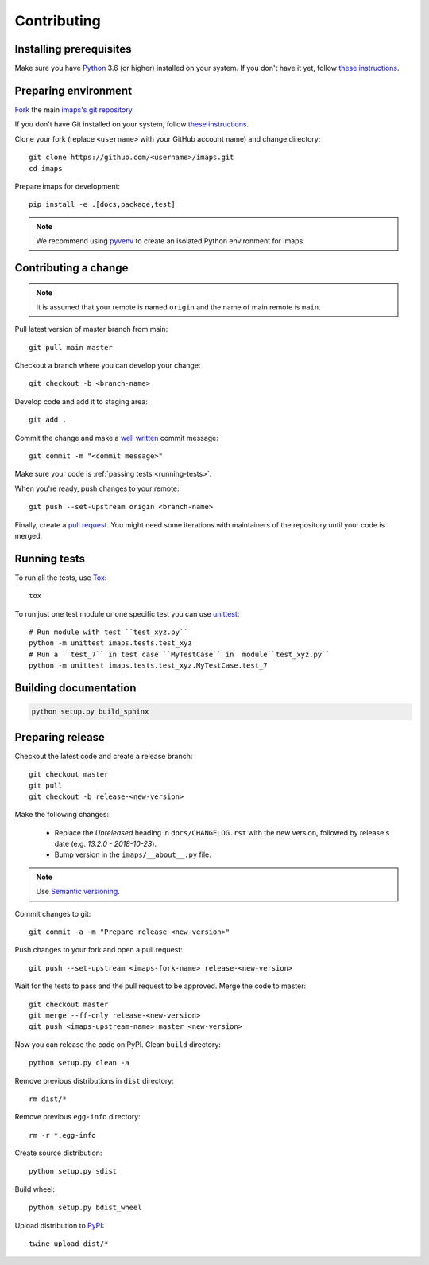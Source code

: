 ============
Contributing
============

Installing prerequisites
========================

Make sure you have Python_ 3.6 (or higher) installed on your system.
If you don't have it yet, follow `these instructions
<https://docs.python.org/3/using/index.html>`__.

.. _Python: https://www.python.org/

Preparing environment
=====================

`Fork <https://help.github.com/articles/fork-a-repo>`__ the main
`imaps's git repository`_.

If you don't have Git installed on your system, follow `these
instructions <http://git-scm.com/book/en/v2/Getting-Started-Installing-Git>`__.

Clone your fork (replace ``<username>`` with your GitHub account name) and
change directory::

    git clone https://github.com/<username>/imaps.git
    cd imaps

Prepare imaps for development::

    pip install -e .[docs,package,test]

.. note::

    We recommend using `pyvenv <http://docs.python.org/3/library/venv.html>`_
    to create an isolated Python environment for imaps.

.. _imaps's git repository: https://github.com/jernejule/imaps

Contributing a change
=====================

.. note::

    It is assumed that your remote is named ``origin`` and the name of main
    remote is ``main``.

Pull latest version of master branch from main::

    git pull main master

Checkout a branch where you can develop your change::

    git checkout -b <branch-name>

Develop code and add it to staging area::

    git add .

Commit the change and make a `well written`_  commit message::

    git commit -m "<commit message>"

Make sure your code is :ref:`passing tests <running-tests>`.

When you're ready, push changes to your remote::

    git push --set-upstream origin <branch-name>

Finally, create a `pull request`_. You might need some iterations with
maintainers of the repository until your code is merged.

.. _well written: https://chris.beams.io/posts/git-commit/
.. _pull request: https://packaging.python.org/en/latest/distributing/#semantic-versioning-preferred

.. _running-tests:

Running tests
=============

To run all the tests, use Tox_::

    tox

To run just one test module or one specific test you can use unittest_::

    # Run module with test ``test_xyz.py``
    python -m unittest imaps.tests.test_xyz
    # Run a ``test_7`` in test case ``MyTestCase`` in  module``test_xyz.py``
    python -m unittest imaps.tests.test_xyz.MyTestCase.test_7

.. _Tox: http://tox.testrun.org/
.. _unittest:  https://docs.python.org/3/library/unittest.html

Building documentation
======================

.. code-block:: none

    python setup.py build_sphinx

Preparing release
=================

Checkout the latest code and create a release branch::

    git checkout master
    git pull
    git checkout -b release-<new-version>

Make the following changes:

    - Replace the *Unreleased* heading in ``docs/CHANGELOG.rst`` with the new
      version, followed by release's date (e.g. *13.2.0 - 2018-10-23*).
    - Bump version in the ``imaps/__about__.py`` file.

.. note::

    Use `Semantic versioning`_.

Commit changes to git::

    git commit -a -m "Prepare release <new-version>"

Push changes to your fork and open a pull request::

    git push --set-upstream <imaps-fork-name> release-<new-version>

Wait for the tests to pass and the pull request to be approved. Merge the code
to master::

    git checkout master
    git merge --ff-only release-<new-version>
    git push <imaps-upstream-name> master <new-version>

Now you can release the code on PyPI. Clean ``build`` directory::

    python setup.py clean -a

Remove previous distributions in ``dist`` directory::

    rm dist/*

Remove previous ``egg-info`` directory::

    rm -r *.egg-info

Create source distribution::

    python setup.py sdist

Build wheel::

    python setup.py bdist_wheel

Upload distribution to PyPI_::

    twine upload dist/*

.. _Semantic versioning: https://packaging.python.org/en/latest/distributing/#semantic-versioning-preferred
.. _PyPI: https://pypi.python.org/